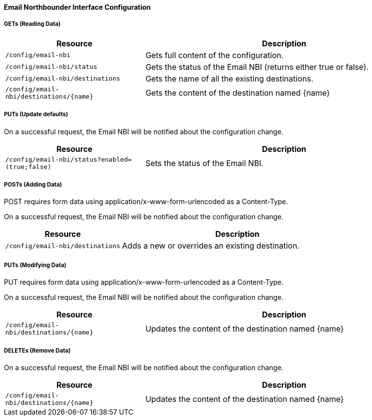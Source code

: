 
==== Email Northbounder Interface Configuration

===== GETs (Reading Data)

[options="header", cols="5,10"]
|===
| Resource        | Description
| `/config/email-nbi` | Gets full content of the configuration.
| `/config/email-nbi/status` | Gets the status of the Email NBI (returns either true or false).
| `/config/email-nbi/destinations` | Gets the name of all the existing destinations.
| `/config/email-nbi/destinations/{name}` | Gets the content of the destination named {name}
|===

===== PUTs (Update defaults)

On a successful request, the Email NBI will be notified about the configuration change.

[options="header", cols="5,10"]
|===
| Resource        | Description
| `/config/email-nbi/status?enabled=(true;false)` | Sets the status of the Email NBI.
|===

===== POSTs (Adding Data)

POST requires form data using application/x-www-form-urlencoded as a Content-Type.

On a successful request, the Email NBI will be notified about the configuration change.

[options="header", cols="5,10"]
|===
| Resource        | Description
| `/config/email-nbi/destinations` | Adds a new or overrides an existing destination.
|===

===== PUTs (Modifying Data)

PUT requires form data using application/x-www-form-urlencoded as a Content-Type.

On a successful request, the Email NBI will be notified about the configuration change.

[options="header", cols="5,10"]
|===
| Resource                               | Description
| `/config/email-nbi/destinations/{name}` | Updates the content of the destination named {name}
|===

===== DELETEs (Remove Data)

On a successful request, the Email NBI will be notified about the configuration change.

[options="header", cols="5,10"]
|===
| Resource                               | Description
| `/config/email-nbi/destinations/{name}` | Updates the content of the destination named {name}
|===
